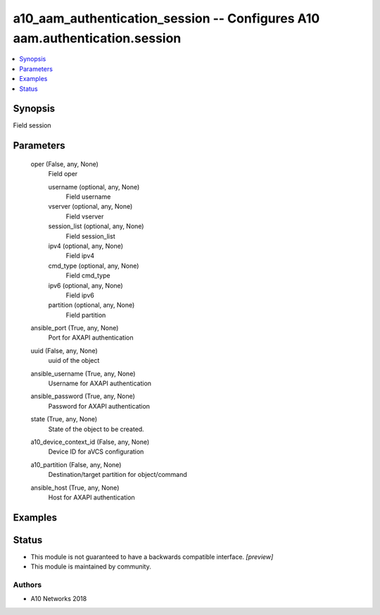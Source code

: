 .. _a10_aam_authentication_session_module:


a10_aam_authentication_session -- Configures A10 aam.authentication.session
===========================================================================

.. contents::
   :local:
   :depth: 1


Synopsis
--------

Field session






Parameters
----------

  oper (False, any, None)
    Field oper


    username (optional, any, None)
      Field username


    vserver (optional, any, None)
      Field vserver


    session_list (optional, any, None)
      Field session_list


    ipv4 (optional, any, None)
      Field ipv4


    cmd_type (optional, any, None)
      Field cmd_type


    ipv6 (optional, any, None)
      Field ipv6


    partition (optional, any, None)
      Field partition



  ansible_port (True, any, None)
    Port for AXAPI authentication


  uuid (False, any, None)
    uuid of the object


  ansible_username (True, any, None)
    Username for AXAPI authentication


  ansible_password (True, any, None)
    Password for AXAPI authentication


  state (True, any, None)
    State of the object to be created.


  a10_device_context_id (False, any, None)
    Device ID for aVCS configuration


  a10_partition (False, any, None)
    Destination/target partition for object/command


  ansible_host (True, any, None)
    Host for AXAPI authentication









Examples
--------

.. code-block:: yaml+jinja

    





Status
------




- This module is not guaranteed to have a backwards compatible interface. *[preview]*


- This module is maintained by community.



Authors
~~~~~~~

- A10 Networks 2018

